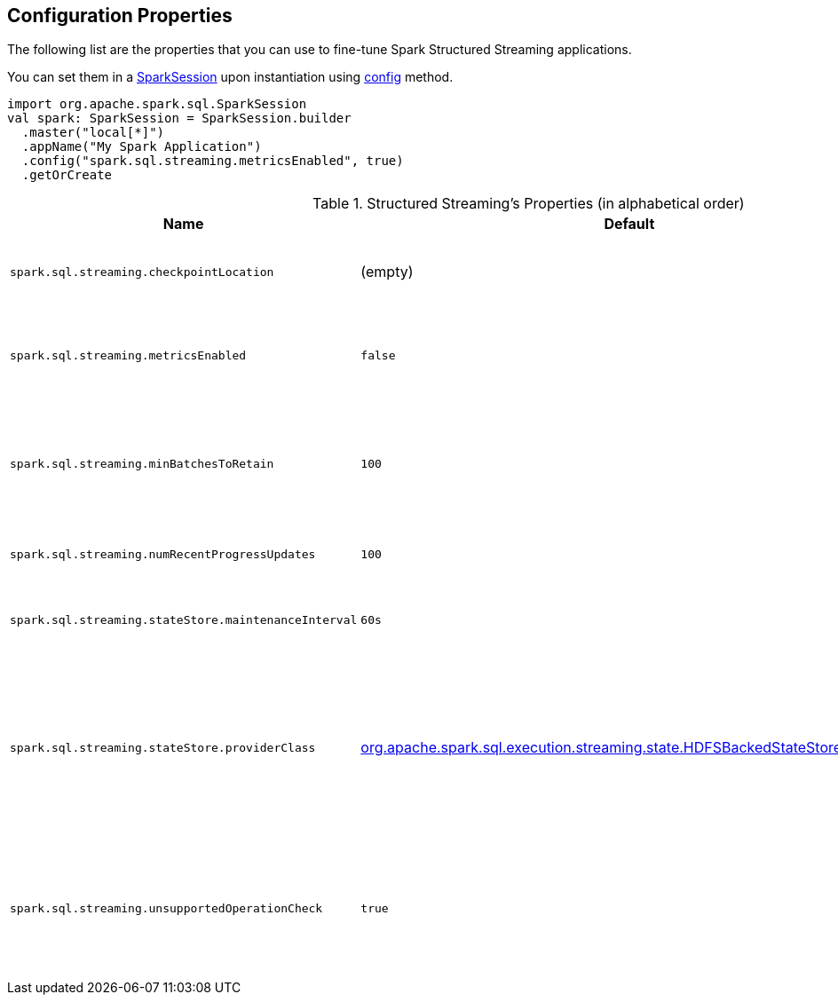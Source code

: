 == Configuration Properties

The following list are the properties that you can use to fine-tune Spark Structured Streaming applications.

You can set them in a link:spark-sql-SparkSession.adoc[SparkSession] upon instantiation using link:spark-sql-sparksession-builder.adoc#config[config] method.

[source, scala]
----
import org.apache.spark.sql.SparkSession
val spark: SparkSession = SparkSession.builder
  .master("local[*]")
  .appName("My Spark Application")
  .config("spark.sql.streaming.metricsEnabled", true)
  .getOrCreate
----

.Structured Streaming's Properties (in alphabetical order)
[cols="1,1,2",options="header",width="100%"]
|===
| Name
| Default
| Description

| [[spark.sql.streaming.checkpointLocation]] `spark.sql.streaming.checkpointLocation`
| (empty)
| Default checkpoint directory for storing checkpoint data for streaming queries

| [[spark.sql.streaming.metricsEnabled]] `spark.sql.streaming.metricsEnabled`
| `false`
| Flag whether Dropwizard CodaHale metrics will be reported for active streaming queries

| [[spark.sql.streaming.minBatchesToRetain]] `spark.sql.streaming.minBatchesToRetain`
| `100`
| (internal) The minimum number of batches that must be retained and made recoverable.

Used...FIXME

| [[spark.sql.streaming.numRecentProgressUpdates]] `spark.sql.streaming.numRecentProgressUpdates`
| `100`
| Number of link:spark-sql-streaming-ProgressReporter.adoc#updateProgress[progress updates to retain] for a streaming query

| [[spark.sql.streaming.stateStore.maintenanceInterval]] `spark.sql.streaming.stateStore.maintenanceInterval`
| `60s`
| The initial delay and how often to execute StateStore's link:spark-sql-streaming-StateStore.adoc#MaintenanceTask[maintenance task].

| [[spark.sql.streaming.stateStore.providerClass]] `spark.sql.streaming.stateStore.providerClass`
| link:spark-sql-streaming-HDFSBackedStateStoreProvider.adoc[org.apache.spark.sql.execution.streaming.state.HDFSBackedStateStoreProvider]
| (internal) The fully-qualified class name to manage state data in stateful streaming queries. This class must be a subclass of link:spark-sql-streaming-StateStoreProvider.adoc[StateStoreProvider], and must have a zero-arg constructor.

| [[spark.sql.streaming.unsupportedOperationCheck]] `spark.sql.streaming.unsupportedOperationCheck`
| `true`
| (internal) When enabled (i.e. `true`), `StreamingQueryManager` link:spark-sql-streaming-UnsupportedOperationChecker.adoc#checkForStreaming[makes sure that the logical plan for a streaming query uses supported operations only].
|===
